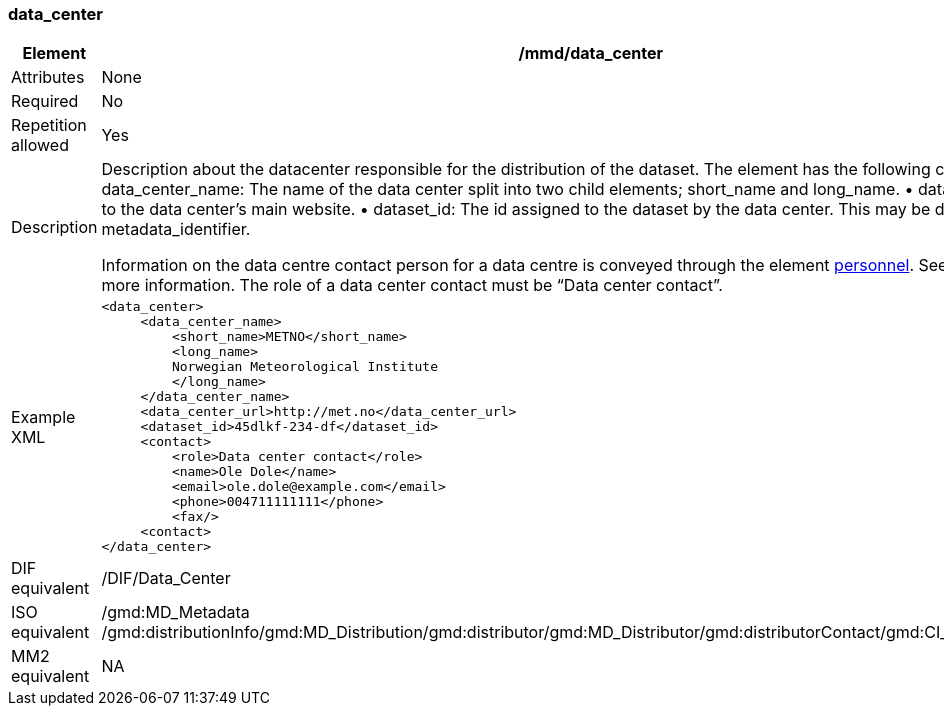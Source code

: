 [[data_center]]
=== data_center

[cols=">20%,80%",]
|=======================================================================
|Element |/mmd/data_center

|Attributes |None

|Required |No

|Repetition allowed |Yes

|Description a|
Description about the datacenter responsible for the distribution of the
dataset. The element has the following child elements:
    • data_center_name: The name of the data center split into two child elements; short_name and long_name.
    • data_center_url: URL to the data center's main website.
    • dataset_id: The id assigned to the dataset by the data center. This may be different from metadata_identifier.

Information on the data centre contact person for a data centre is
conveyed through the element link:#anchor-44[personnel]. See
link:#anchor-44[personnel] for more information. The role of a data
center contact must be “Data center contact”.

|Example XML a|
----
<data_center>
     <data_center_name>
         <short_name>METNO</short_name>
         <long_name>
         Norwegian Meteorological Institute
         </long_name>
     </data_center_name>
     <data_center_url>http://met.no</data_center_url>
     <dataset_id>45dlkf-234-df</dataset_id>
     <contact>
         <role>Data center contact</role>
         <name>Ole Dole</name>
         <email>ole.dole@example.com</email>
         <phone>004711111111</phone>
         <fax/>
     <contact>
</data_center>
----

|DIF equivalent |/DIF/Data_Center

|ISO equivalent |/gmd:MD_Metadata
/gmd:distributionInfo/gmd:MD_Distribution/gmd:distributor/gmd:MD_Distributor/gmd:distributorContact/gmd:CI_ResponsibleParty

|MM2 equivalent |NA

|=======================================================================
